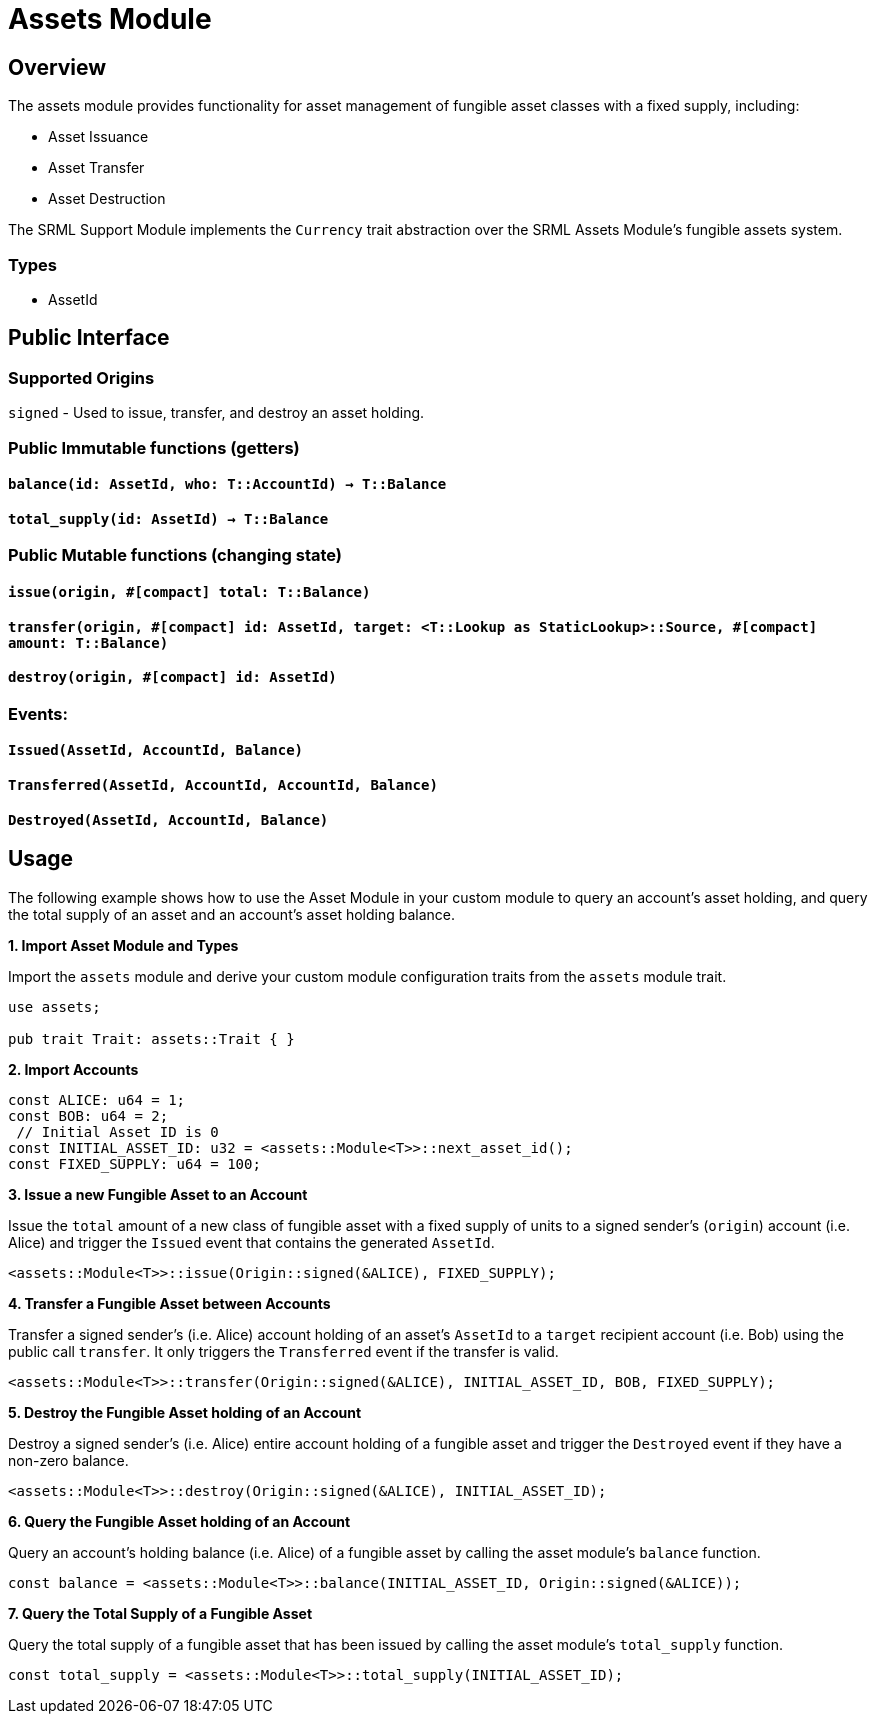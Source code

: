 # Assets Module

## Overview

The assets module provides functionality for asset management of fungible asset classes with a fixed supply, including:

* Asset Issuance
* Asset Transfer
* Asset Destruction

The SRML Support Module implements the `Currency` trait abstraction over the SRML Assets Module's fungible assets system.

### Types

* AssetId

## Public Interface

### Supported Origins

`signed` - Used to issue, transfer, and destroy an asset holding.

### Public Immutable functions (getters)

#### `balance(id: AssetId, who: T::AccountId) -> T::Balance`

#### `total_supply(id: AssetId) -> T::Balance`

### Public Mutable functions (changing state)

#### `issue(origin, #[compact] total: T::Balance)`

#### `transfer(origin, #[compact] id: AssetId, target: <T::Lookup as StaticLookup>::Source, #[compact] amount: T::Balance)`

#### `destroy(origin, #[compact] id: AssetId)`

### Events:

#### `Issued(AssetId, AccountId, Balance)`

#### `Transferred(AssetId, AccountId, AccountId, Balance)`

#### `Destroyed(AssetId, AccountId, Balance)`

## Usage

The following example shows how to use the Asset Module in your custom module to query an account's asset holding, and query the total supply of an asset and an account's asset holding balance.

**1. Import Asset Module and Types**

Import the `assets` module and derive your custom module configuration traits from the `assets` module trait.

```rust
use assets;

pub trait Trait: assets::Trait { }
```

**2. Import Accounts**

```rust
const ALICE: u64 = 1;
const BOB: u64 = 2;
 // Initial Asset ID is 0
const INITIAL_ASSET_ID: u32 = <assets::Module<T>>::next_asset_id();
const FIXED_SUPPLY: u64 = 100;
```

**3. Issue a new Fungible Asset to an Account**

Issue the `total` amount of a new class of fungible asset with a fixed supply of units to a signed sender's (`origin`) account (i.e. Alice) and trigger the `Issued` event that contains the generated `AssetId`.

```rust
<assets::Module<T>>::issue(Origin::signed(&ALICE), FIXED_SUPPLY);
```

**4. Transfer a Fungible Asset between Accounts**

Transfer a signed sender's (i.e. Alice) account holding of an asset's `AssetId` to a `target` recipient account (i.e. Bob) using the public call `transfer`. It only triggers the `Transferred` event if the transfer is valid.

```rust
<assets::Module<T>>::transfer(Origin::signed(&ALICE), INITIAL_ASSET_ID, BOB, FIXED_SUPPLY);
```

**5. Destroy the Fungible Asset holding of an Account**

Destroy a signed sender's (i.e. Alice) entire account holding of a fungible asset and trigger the `Destroyed` event if they have a non-zero balance.

```rust
<assets::Module<T>>::destroy(Origin::signed(&ALICE), INITIAL_ASSET_ID);
```

**6. Query the Fungible Asset holding of an Account**

Query an account's holding balance (i.e. Alice) of a fungible asset by calling the asset module's `balance` function.

```rust
const balance = <assets::Module<T>>::balance(INITIAL_ASSET_ID, Origin::signed(&ALICE));
```

**7. Query the Total Supply of a Fungible Asset**

Query the total supply of a fungible asset that has been issued by calling the asset module's `total_supply` function.

```rust
const total_supply = <assets::Module<T>>::total_supply(INITIAL_ASSET_ID);
```
